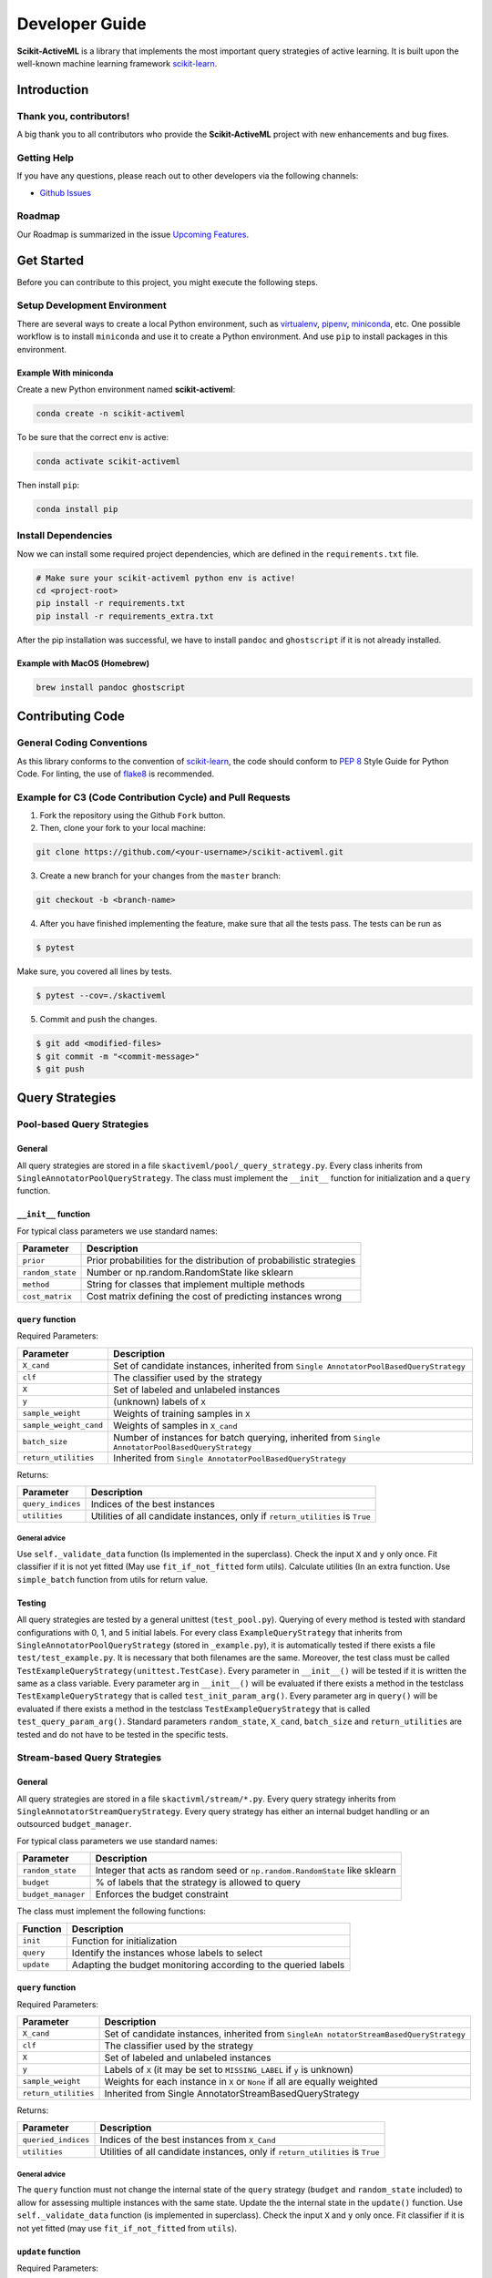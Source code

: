 Developer Guide
===============

**Scikit-ActiveML** is a library that implements the most important
query strategies of active learning. It is built upon the well-known
machine learning framework
`scikit-learn <https://scikit-learn.org/stable/>`__.

Introduction
------------

Thank you, contributors!
~~~~~~~~~~~~~~~~~~~~~~~~

A big thank you to all contributors who provide the **Scikit-ActiveML**
project with new enhancements and bug fixes.

Getting Help
~~~~~~~~~~~~

If you have any questions, please reach out to other developers via the
following channels:

-  `Github
   Issues <https://github.com/scikit-activeml/scikit-activeml/issues>`__

Roadmap
~~~~~~~

Our Roadmap is summarized in the issue `Upcoming
Features <https://github.com/scikit-activeml/scikit-activeml/issues/145>`__.

Get Started
-----------

Before you can contribute to this project, you might execute the
following steps.

Setup Development Environment
~~~~~~~~~~~~~~~~~~~~~~~~~~~~~

There are several ways to create a local Python environment, such as
`virtualenv <https://www.google.com/search?client=safari&rls=en&q=virtualenv&ie=UTF-8&oe=UTF-8>`__,
`pipenv <https://pipenv.pypa.io/enz/latest/>`__,
`miniconda <https://docs.conda.io/en/latest/miniconda.html>`__, etc. One
possible workflow is to install ``miniconda`` and use it to create a
Python environment. And use ``pip`` to install packages in this
environment.

Example With miniconda
^^^^^^^^^^^^^^^^^^^^^^

Create a new Python environment named **scikit-activeml**:

.. code:: bash

   conda create -n scikit-activeml

To be sure that the correct env is active:

.. code:: bash

   conda activate scikit-activeml

Then install ``pip``:

.. code:: bash

   conda install pip

Install Dependencies
~~~~~~~~~~~~~~~~~~~~

Now we can install some required project dependencies, which are defined
in the ``requirements.txt`` file.

.. code:: bash

   # Make sure your scikit-activeml python env is active!
   cd <project-root>
   pip install -r requirements.txt
   pip install -r requirements_extra.txt

After the pip installation was successful, we have to install ``pandoc``
and ``ghostscript`` if it is not already installed.

Example with MacOS (Homebrew)
^^^^^^^^^^^^^^^^^^^^^^^^^^^^^

.. code:: bash

   brew install pandoc ghostscript

Contributing Code
-----------------

General Coding Conventions
~~~~~~~~~~~~~~~~~~~~~~~~~~

As this library conforms to the convention of
`scikit-learn <https://scikit-learn.org/stable/developers/develop.html#coding-guidelines>`__,
the code should conform to `PEP
8 <https://www.python.org/dev/peps/pep-0008/>`__ Style Guide for Python
Code. For linting, the use of
`flake8 <https://flake8.pycqa.org/en/latest/>`__ is recommended.

Example for C3 (Code Contribution Cycle) and Pull Requests
~~~~~~~~~~~~~~~~~~~~~~~~~~~~~~~~~~~~~~~~~~~~~~~~~~~~~~~~~~

1. Fork the repository using the Github ``Fork`` button.

2. Then, clone your fork to your local machine:

.. code:: bash

   git clone https://github.com/<your-username>/scikit-activeml.git

3. Create a new branch for your changes from the ``master`` branch:

.. code:: bash

   git checkout -b <branch-name>

4. After you have finished implementing the feature, make sure that all
   the tests pass. The tests can be run as

.. code:: bash

   $ pytest

Make sure, you covered all lines by tests.

.. code:: bash

   $ pytest --cov=./skactiveml

5. Commit and push the changes.

.. code:: bash

   $ git add <modified-files>
   $ git commit -m "<commit-message>"
   $ git push

Query Strategies
----------------

Pool-based Query Strategies
~~~~~~~~~~~~~~~~~~~~~~~~~~~

General
^^^^^^^

All query strategies are stored in a file
``skactiveml/pool/_query_strategy.py``. Every class inherits from
``SingleAnnotatorPoolQueryStrategy``. The class must implement the
``__init__`` function for initialization and a ``query`` function.

``__init__`` function
^^^^^^^^^^^^^^^^^^^^^

For typical class parameters we use standard names:

+-----------------------------------+-----------------------------------+
| Parameter                         | Description                       |
+===================================+===================================+
| ``prior``                         | Prior probabilities for the       |
|                                   | distribution of probabilistic     |
|                                   | strategies                        |
+-----------------------------------+-----------------------------------+
| ``random_state``                  | Number or np.random.RandomState   |
|                                   | like sklearn                      |
+-----------------------------------+-----------------------------------+
| ``method``                        | String for classes that implement |
|                                   | multiple methods                  |
+-----------------------------------+-----------------------------------+
| ``cost_matrix``                   | Cost matrix defining the cost of  |
|                                   | predicting instances wrong        |
+-----------------------------------+-----------------------------------+

``query`` function
^^^^^^^^^^^^^^^^^^

Required Parameters:

+-----------------------------------+-----------------------------------+
| Parameter                         | Description                       |
+===================================+===================================+
| ``X_cand``                        | Set of candidate instances,       |
|                                   | inherited from                    |
|                                   | ``Single                          |
|                                   | AnnotatorPoolBasedQueryStrategy`` |
+-----------------------------------+-----------------------------------+
| ``clf``                           | The classifier used by the        |
|                                   | strategy                          |
+-----------------------------------+-----------------------------------+
| ``X``                             | Set of labeled and unlabeled      |
|                                   | instances                         |
+-----------------------------------+-----------------------------------+
| ``y``                             | (unknown) labels of ``X``         |
+-----------------------------------+-----------------------------------+
| ``sample_weight``                 | Weights of training samples in    |
|                                   | ``X``                             |
+-----------------------------------+-----------------------------------+
| ``sample_weight_cand``            | Weights of samples in ``X_cand``  |
+-----------------------------------+-----------------------------------+
| ``batch_size``                    | Number of instances for batch     |
|                                   | querying, inherited from          |
|                                   | ``Single                          |
|                                   | AnnotatorPoolBasedQueryStrategy`` |
+-----------------------------------+-----------------------------------+
| ``return_utilities``              | Inherited from                    |
|                                   | ``Single                          |
|                                   | AnnotatorPoolBasedQueryStrategy`` |
+-----------------------------------+-----------------------------------+

Returns:

+-----------------------------------+-----------------------------------+
| Parameter                         | Description                       |
+===================================+===================================+
| ``query_indices``                 | Indices of the best instances     |
+-----------------------------------+-----------------------------------+
| ``utilities``                     | Utilities of all candidate        |
|                                   | instances, only if                |
|                                   | ``return_utilities`` is ``True``  |
+-----------------------------------+-----------------------------------+

General advice
''''''''''''''

Use ``self._validate_data`` function (Is implemented in the superclass).
Check the input ``X`` and ``y`` only once. Fit classifier if it is not
yet fitted (May use ``fit_if_not_fitted`` form utils). Calculate
utilities (In an extra function. Use ``simple_batch`` function from
utils for return value.

Testing
^^^^^^^

All query strategies are tested by a general unittest
(``test_pool.py``). Querying of every method is tested with standard
configurations with 0, 1, and 5 initial labels. For every class
``ExampleQueryStrategy`` that inherits from
``SingleAnnotatorPoolQueryStrategy`` (stored in ``_example.py``), it is
automatically tested if there exists a file ``test/test_example.py``. It
is necessary that both filenames are the same. Moreover, the test class
must be called ``TestExampleQueryStrategy(unittest.TestCase)``. Every
parameter in ``__init__()`` will be tested if it is written the same as
a class variable. Every parameter arg in ``__init__()`` will be
evaluated if there exists a method in the testclass
``TestExampleQueryStrategy`` that is called ``test_init_param_arg()``.
Every parameter arg in ``query()`` will be evaluated if there exists a
method in the testclass ``TestExampleQueryStrategy`` that is called
``test_query_param_arg()``. Standard parameters ``random_state``,
``X_cand``, ``batch_size`` and ``return_utilities`` are tested and do
not have to be tested in the specific tests.

Stream-based Query Strategies
~~~~~~~~~~~~~~~~~~~~~~~~~~~~~

.. _general-1:

General
^^^^^^^

All query strategies are stored in a file ``skactivml/stream/*.py``.
Every query strategy inherits from
``SingleAnnotatorStreamQueryStrategy``. Every query strategy has
either an internal budget handling or an outsourced ``budget_manager``.

For typical class parameters we use standard names:

+-----------------------------------+-----------------------------------+
| Parameter                         | Description                       |
+===================================+===================================+
| ``random_state``                  | Integer that acts as random seed  |
|                                   | or ``np.random.RandomState`` like |
|                                   | sklearn                           |
+-----------------------------------+-----------------------------------+
| ``budget``                        | % of labels that the strategy is  |
|                                   | allowed to query                  |
+-----------------------------------+-----------------------------------+
| ``budget_manager``                | Enforces the budget constraint    |
+-----------------------------------+-----------------------------------+

The class must implement the following functions:

+------------+----------------------------------------------------------------+
| Function   | Description                                                    |
+============+================================================================+
| ``init``   | Function for initialization                                    |
+------------+----------------------------------------------------------------+
| ``query``  | Identify the instances whose labels to select                  |
+------------+----------------------------------------------------------------+
| ``update`` | Adapting the budget monitoring according to the queried labels |
+------------+----------------------------------------------------------------+

.. _query-function-1:

``query`` function
^^^^^^^^^^^^^^^^^^

Required Parameters:

+-----------------------------------+-----------------------------------+
| Parameter                         | Description                       |
+===================================+===================================+
| ``X_cand``                        | Set of candidate instances,       |
|                                   | inherited from                    |
|                                   | ``SingleAn                        |
|                                   | notatorStreamBasedQueryStrategy`` |
+-----------------------------------+-----------------------------------+
| ``clf``                           | The classifier used by the        |
|                                   | strategy                          |
+-----------------------------------+-----------------------------------+
| ``X``                             | Set of labeled and unlabeled      |
|                                   | instances                         |
+-----------------------------------+-----------------------------------+
| ``y``                             | Labels of ``X`` (it may be set to |
|                                   | ``MISSING_LABEL`` if ``y`` is     |
|                                   | unknown)                          |
+-----------------------------------+-----------------------------------+
| ``sample_weight``                 | Weights for each instance in      |
|                                   | ``X`` or ``None`` if all are      |
|                                   | equally weighted                  |
+-----------------------------------+-----------------------------------+
| ``return_utilities``              | Inherited from                    |
|                                   | Single                            |
|                                   | AnnotatorStreamBasedQueryStrategy |
+-----------------------------------+-----------------------------------+

Returns:

+-----------------------------------+-----------------------------------+
| Parameter                         | Description                       |
+===================================+===================================+
| ``queried_indices``               | Indices of the best instances     |
|                                   | from ``X_Cand``                   |
+-----------------------------------+-----------------------------------+
| ``utilities``                     | Utilities of all candidate        |
|                                   | instances, only if                |
|                                   | ``return_utilities`` is ``True``  |
+-----------------------------------+-----------------------------------+

.. _general-advice-1:

General advice
''''''''''''''

The ``query`` function must not change the internal state of the
``query`` strategy (``budget`` and ``random_state`` included) to allow
for assessing multiple instances with the same state. Update the the
internal state in the ``update()`` function. Use ``self._validate_data``
function (is implemented in superclass). Check the input ``X`` and ``y``
only once. Fit classifier if it is not yet fitted (may use
``fit_if_not_fitted`` from ``utils``).

``update`` function
^^^^^^^^^^^^^^^^^^^

Required Parameters:

+-----------------------------------+-----------------------------------+
| Parameter                         | Description                       |
+===================================+===================================+
| ``X_cand``                        | Set of candidate instances,       |
|                                   | inherited from                    |
|                                   | ``SingleAn                        |
|                                   | notatorStreamBasedQueryStrategy`` |
+-----------------------------------+-----------------------------------+
| ``queried_indices``               | Typically the return value of     |
|                                   | ``query``                         |
+-----------------------------------+-----------------------------------+
| ``budget_manager_param_dict``     | Provides additional parameters to |
|                                   | the ``update`` function of the    |
|                                   | ``budget_manager`` (only include  |
|                                   | if a ``budget_manager`` is used)  |
+-----------------------------------+-----------------------------------+

.. _general-advice-2:

General advice
''''''''''''''

Use ``self._validate_data`` in case the strategy is used without using
the ``query`` method (if parameters need to be initialized before the
update). If a ``budget_manager`` is used forward the update call to the
``budget_manager.update`` method.

.. _testing-1:

Testing
^^^^^^^

All stream query strategies are tested by a general unittest
(``stream/tests/test_stream.py``) -For every class
``ExampleQueryStrategy`` that inherits from
``SingleAnnotatorStreamQueryStrategy`` (stored in ``_example.py``), it
is automatically tested if there exists a file ``test/test_example.py``.
It is necessary that both filenames are the same. Moreover, the test
class must be called ``TestExampleQueryStrategy`` and inherit from
``unittest.TestCase``. Every parameter in ``init()`` will be tested if
it is written the same as a class variable. Every parameter arg in
``init()`` will be evaluated if there exists a method in the testclass
``TestExampleQueryStrategy`` that is called ``test_init_param_arg()``.
Every parameter arg in ``query()`` will be evaluated if there exists a
method in the testclass ``TestExampleQueryStrategy`` that is called
``test_query_param_arg()``.

General advice for the ``budget_manager``
^^^^^^^^^^^^^^^^^^^^^^^^^^^^^^^^^^^^^^^^^

All budget managers are stored in
``skactivml/stream/budget_manager/\*.py``. The class must implement the
following functions:

+-----------------------------------+-----------------------------------+
| Parameter                         | Description                       |
+===================================+===================================+
| ``__init__``                      | Function for initialization       |
+-----------------------------------+-----------------------------------+
| ``update``                        | Adapting the budget monitoring    |
|                                   | according to the queried labels   |
+-----------------------------------+-----------------------------------+
| ``query_by_utilities``            | Identify which instances to query |
|                                   | based on the assessed utility     |
+-----------------------------------+-----------------------------------+

.. _update-function-1:

``update`` function
^^^^^^^^^^^^^^^^^^^

The update function of the budget manager has the same functionality as
the query strategy update.

Required Parameters:

+-----------------------------------+-----------------------------------+
| Parameter                         | Description                       |
+===================================+===================================+
| ``budget``                        | % of labels that the strategy is  |
|                                   | allowed to query                  |
+-----------------------------------+-----------------------------------+
| ``random_state``                  | Integer that acts as random seed  |
|                                   | or ``np.random.RandomState`` like |
|                                   | sklearn                           |
+-----------------------------------+-----------------------------------+

``query_by_utilities`` function
^^^^^^^^^^^^^^^^^^^^^^^^^^^^^^^

Required Parameters:

+-----------------------------------+-----------------------------------+
| Parameter                         | Description                       |
+===================================+===================================+
| ``utilities``                     | The ``utilities`` of ``X_cand``   |
|                                   | calculated by the query strategy, |
|                                   | inherited from ``BudgetManager``  |
+-----------------------------------+-----------------------------------+

General advice for working with a ``budget_manager``:
^^^^^^^^^^^^^^^^^^^^^^^^^^^^^^^^^^^^^^^^^^^^^^^^^^^^^

If a ``budget_manager`` is used, the ``_validate_data`` of the query
strategy needs to be adapted accordingly:

-  If only a ``budget`` is given use the default ``budget_manager`` with
   the given budget
-  If only a ``budget_manager`` is given use the ``budget_manager``
-  If both are not given use the default ``budget_manager`` with the
   default budget
-  If both are given and the budget differs from
   ``budget_manager.budget`` throw an error

All budget managers are tested by a general unittest
(``stream/budget_manager/tests/test_budget_manager.py``). For every
class ``ExampleBudgetManager`` that inherits from ``BudgetManager``
(stored in ``_example.py``), it is automatically tested if there exists
a file ``test/test_example.py``. It is necessary that both filenames are
the same.

Moreover, the test class must be called ``TestExampleBudgetManager`` and
inheriting from ``unittest.TestCase``. Every parameter in ``__init__()``
will be tested if it is written the same as a class variable. Every
parameter ``arg`` in ``__init__()`` will be evaluated if there exists a
method in the testclass ``TestExampleQueryStrategy`` that is called
``test_init_param_arg()``. Every parameter ``arg`` in
``query_by_utility()`` will be evaluated if there exists a method in the
testclass ``TestExampleQueryStrategy`` that is called
``test_query_by_utility`` ``_param_arg()``.

Multi-Annotator Pool-based Query Strategies
~~~~~~~~~~~~~~~~~~~~~~~~~~~~~~~~~~~~~~~~~~~

All query strategies are stored in a file
``skactiveml/pool/multi/_query_strategy.py``. Every class inherits from
``MultiAnnotatorPoolQueryStrategy``. The class must implement the
following functions:

+--------------+--------------------------------------------------------------+
| Parameter    | Description                                                  |
+==============+==============================================================+
| ``__init__`` | Function for initialization of hyperparameters               |
+--------------+--------------------------------------------------------------+
| ``query``    | Identify the instance annotator pairs whose labels to select |
+--------------+--------------------------------------------------------------+

For typical class parameters we use standard names:

================ ================================================
Parameter        Description
================ ================================================
``random_state`` Number or ``np.random.RandomState`` like sklearn
================ ================================================

.. _query-function-2:

``query`` function
^^^^^^^^^^^^^^^^^^

Required Parameters:

+-----------------------------------+-----------------------------------+
| Parameter                         | Description                       |
+===================================+===================================+
| ``X_cand``                        | Sequence of candidate instances   |
|                                   | to be queried, inherited from     |
|                                   | ``Multi                           |
|                                   | AnnotatorPoolBasedQueryStrategy`` |
+-----------------------------------+-----------------------------------+
| ``A_cand``                        | Boolean mask further specifying   |
|                                   | which annotator can be queried    |
|                                   | for which candidate instance,     |
|                                   | inherited from                    |
|                                   | ``Multi                           |
|                                   | AnnotatorPoolBasedQueryStrategy`` |
+-----------------------------------+-----------------------------------+
| ``clf``                           | The classifier used by the        |
|                                   | strategy                          |
+-----------------------------------+-----------------------------------+
| ``X``                             | Sequence of labeled and unlabeled |
|                                   | instances                         |
+-----------------------------------+-----------------------------------+
| ``y``                             | (unknown) Labels of ``X`` for     |
|                                   | each annotator                    |
+-----------------------------------+-----------------------------------+
| ``sample_weight``                 | Weights of the prediction of a    |
|                                   | sample from an annotator (used    |
|                                   | for predictions of labels)        |
+-----------------------------------+-----------------------------------+
| ``A_perf``                        | Performance of an annotators for  |
|                                   | a given sample, usually the       |
|                                   | accuracy (used for estimating the |
|                                   | best annotator to query for a     |
|                                   | given candidate sample)           |
+-----------------------------------+-----------------------------------+
| ``ybatch_size``                   | Number of instances for batch     |
|                                   | querying, inherited from          |
|                                   | ``Multi                           |
|                                   | AnnotatorPoolBasedQueryStrategy`` |
+-----------------------------------+-----------------------------------+
| ``return_utilities``              | Inherited from                    |
|                                   | ``Multi                           |
|                                   | AnnotatorPoolBasedQueryStrategy`` |
+-----------------------------------+-----------------------------------+

Returns:

+-----------------------------------+-----------------------------------+
| Parameter                         | Description                       |
+===================================+===================================+
| ``query_indices``                 | Indices of the best candidate     |
|                                   | instance annotator pair           |
+-----------------------------------+-----------------------------------+
| ``utilities``                     | Utilities of all candidate        |
|                                   | instances annotator pairs, only   |
|                                   | if ``return_utilities`` is        |
|                                   | ``True``                          |
+-----------------------------------+-----------------------------------+

.. _general-advice-3:

General advice
''''''''''''''

Use ``self._validate_data function`` (is implemented in superclass).
Check the input ``X`` and ``y`` only once. Fit classifier if it is not
yet fitted (may use ``fit_if_not_fitted`` form ``utils``). If the
strategy combines a single annotator query strategy with a performance
estimate:

-  Define an aggregation function
-  Evaluate the performance for each annotator sample pair
-  Use the ``SingleAnnotWrapper``

If the strategy is a ``greedy`` method regarding the utilities:

-  Calculate utilities (in an extra function)
-  Use ``simple_batch`` function from utils for return value

Classifiers
-----------

Standard classifier implementations are part of the subpackage
``skactiveml.classifier`` and classifiers learning from multiple
annotators are implemented in its subpackage
``skactiveml.classifier.multi``. Every class of a classifier inherits
from ``skactiveml.base.SkactivemlClassifier`` The class of a classifier
must implement the ``__init__`` method for initialization, a ``fit``
method for training, and a ``predict_proba`` method predicting class
membership probabilities for samples. A ``predict`` method is already
implemented in the superclass by using the outputs of the
``predict_proba`` method. Additionally, a ``score`` method is
implemented by the superclass to evaluate the accuracy of a fitted
classifier. A commonly used subclass of
``skactiveml.base.SkactivemlClassifier`` is the
sk\ ``activeml.base.ClassFrequencyEstimator``, which requires an
implementation of the method ``predict_freq``, which can be interpreted
as prior parameters of a Dirichlet distribution over the class
membership probabilities of a sample.

``init`` function
~~~~~~~~~~~~~~~~~

Required Parameters:

+-----------------------------------+-----------------------------------+
| Parameter                         | Description                       |
+===================================+===================================+
| ``classes``                       | Holds the label for each class.   |
|                                   | If ``None``, the classes are      |
|                                   | determined during the fit         |
+-----------------------------------+-----------------------------------+
| ``missing_label``                 | Value to represent a missing      |
|                                   | label                             |
+-----------------------------------+-----------------------------------+
| ``cost_matrix``                   | Cost matrix with                  |
|                                   | ``cost_matrix[i,j]`` indicating   |
|                                   | cost of predicting class          |
|                                   | ``classes[j]`` for a sample of    |
|                                   | class ``classes[i]``. Can be only |
|                                   | set, if classes is not ``None``   |
+-----------------------------------+-----------------------------------+
| ``random_state``                  | Ensures reproducibility           |
|                                   | (cf. scikit-learn)                |
+-----------------------------------+-----------------------------------+
| ``class_prior``                   | HA                                |
|                                   | ``skactive                        |
|                                   | ml.base.ClassFrequencyEstimator`` |
|                                   | requires additionally this        |
|                                   | parameter as prior observations   |
|                                   | of the class frequency estimates  |
+-----------------------------------+-----------------------------------+

``fit`` function
~~~~~~~~~~~~~~~~

Required Parameters:

+-----------------------------------+-----------------------------------+
| Parameter                         | Description                       |
+===================================+===================================+
| ``X``                             | Is a matrix of feature values     |
|                                   | representing the samples          |
+-----------------------------------+-----------------------------------+
| ``y``                             | Contains the class labels of the  |
|                                   | training samples. Missing labels  |
|                                   | are represented through the       |
|                                   | attribute ‘missing_label’.        |
|                                   | Usually, ``y`` is a column array  |
|                                   | except for multi-annotator        |
|                                   | classifiers which expect a matrix |
|                                   | with columns containing the class |
|                                   | labels provided by a specific     |
|                                   | annotator                         |
+-----------------------------------+-----------------------------------+
| ``sample_weight``                 | ontains the weights of the        |
|                                   | training samples’ class labels.   |
|                                   | It must have the same shape as    |
|                                   | ``y``                             |
+-----------------------------------+-----------------------------------+

Returns:

========= ============================
Parameter Description
========= ============================
``self``  The fitted classifier object
========= ============================

.. _general-advice-4:

General advice
^^^^^^^^^^^^^^

Use ``self._validate_data`` method (is implemented in superclass) to
check standard parameters of ``__init__`` and ``fit`` method. If
``self.n_features_`` is None, no samples were provided as training data.
In this case, the classifier should still be fitted but only for the
purpose to make random predictions, i.e., outputting uniform class
membership probabilities when calling ``predict_proba``. Ensure that the
classifier can handle missing labels.

``predict_proba`` function
~~~~~~~~~~~~~~~~~~~~~~~~~~

Required Parameters:

+-----------------------------------+-----------------------------------+
| Parameter                         | Description                       |
+===================================+===================================+
| ``X``                             | Is a matrix of feature values     |
|                                   | representing the samples, for     |
|                                   | which the classifier will make    |
|                                   | predictions                       |
+-----------------------------------+-----------------------------------+

Returns:

========= =======================================================
Parameter Description
========= =======================================================
``P``     The estimated class membership probabilities per sample
========= =======================================================

.. _general-advice-5:

General advice
^^^^^^^^^^^^^^

Check parameter ``X`` regarding its shape, i.e., use superclass method
``self._check_n_features`` to ensure a correct number of features. Check
that the classifier has been fitted. If the classifier is a
``skactiveml.base.ClassFrequencyEstimator``, this method is already
implemented in the superclass. If no samples or class labels were
provided during the previous call of the ``fit`` method, uniform class
membership probabilities are to be outputted.

``predict_freq`` function
~~~~~~~~~~~~~~~~~~~~~~~~~

Required Parameters:

+-----------------------------------+-----------------------------------+
| Parameter                         | Description                       |
+===================================+===================================+
| ``X``                             | Is a matrix of feature values     |
|                                   | representing the samples, for     |
|                                   | which the classifier will make    |
|                                   | predictions                       |
+-----------------------------------+-----------------------------------+

Returns:

+-----------------------------------+-----------------------------------+
| Parameter                         | Description                       |
+===================================+===================================+
| ``F``                             | The estimated class frequency     |
|                                   | estimates (excluding the prior    |
|                                   | observations)                     |
+-----------------------------------+-----------------------------------+

.. _general-advice-6:

General advice
^^^^^^^^^^^^^^

Check parameter X regarding its shape, i.e., use superclass method
``self._check_n_features`` to ensure a correct number of features. Check
that the classifier has been fitted. If no samples or class labels were
provided during the previous call of the ``fit`` method, a matrix of
zeros is to be outputted.

``predict`` function
~~~~~~~~~~~~~~~~~~~~

Required Parameters:

+-----------------------------------+-----------------------------------+
| Parameter                         | Description                       |
+===================================+===================================+
| ``X``                             | Is a matrix of feature values     |
|                                   | representing the samples, for     |
|                                   | which the classifier will make    |
|                                   | predictions                       |
+-----------------------------------+-----------------------------------+

Returns:

========== ========================================
Parameter  Description
========== ========================================
``y_pred`` The estimated class label of each sample
========== ========================================

.. _general-advice-7:

General advice
^^^^^^^^^^^^^^

Usually, this method is already implemented by the superclass through
calling the ``predict_proba`` method. If the superclass method is
overwritten, ensure that it can handle imbalanced costs and missing
labels. If no samples or class labels were provided during the previous
call of the ``fit`` method, random class label predictions are to be
outputted.

``score`` function
~~~~~~~~~~~~~~~~~~

Required Parameters:

+-----------------------------------+-----------------------------------+
| Parameter                         | Description                       |
+===================================+===================================+
| ``X``                             | Is a matrix of feature values     |
|                                   | representing the samples, for     |
|                                   | which the classifier will make    |
|                                   | predictions                       |
+-----------------------------------+-----------------------------------+
| ``y``                             | Contains the true label of each   |
|                                   | sample                            |
+-----------------------------------+-----------------------------------+
| ``sample_weight``                 | Defines the importance of each    |
|                                   | sample when computing the         |
|                                   | accuracy of the classifier        |
+-----------------------------------+-----------------------------------+

Returns:

========= ====================================================
Parameter Description
========= ====================================================
``score`` Mean accuracy of ``self.predict(X)`` regarding ``y``
========= ====================================================

.. _general-advice-8:

General advice
^^^^^^^^^^^^^^

Usually, this method is already implemented by the superclass. If the
superclass method is overwritten, ensure that it checks the parameters
and that the classifier has been fitted.

.. _testing-2:

Testing
~~~~~~~

All classifiers are tested by a general unittest
(``skactiveml/classifier/tests/test_classifier.py``). For every class
``ExampleClassifier`` that inherits from
``skactiveml.base.SkactivemlClassifier`` (stored in
``_example_classifier.py``), it is automatically tested if there exists
a file ``tests/test_example_classifier.py``. It is necessary that both
filenames are the same. Moreover, the test class must be called
``TestExampleClassifier`` and inherit from ``unittest.TestCase``. For
each parameter of an implemented method, there must be a test method
called ``test_methodname_parametername`` in the Python file
``_example_classifier.py``. It is to check whether invalid parameters
are handled correctly. For each implemented method, there must be a test
method called ``test_methodname`` in the Python file
``_example_classifier.py``. It is to check whether the method works as
intended.

Annotators Models
-----------------

Annotator models are marked by implementing the interface
``skactiveml.base.AnnotMixing``. These models can estimate the
performances of annotators for given samples. Every class of a
classifier inherits from ``skactiveml.base.SkactivemlClassifier``. The
class of an annotator model must implement the ``predict_annotator_perf``
method estimating the performances per sample of each annotator as
proxies of the provided annotation’s qualities.

``predict_annotator_perf`` function
~~~~~~~~~~~~~~~~~~~~~~~~~~~~~~~

Required Parameters:

========= ======================================================
Parameter Description
========= ======================================================
``X``     Is a matrix of feature values representing the samples
========= ======================================================

Returns:

=========== ====================================================
Parameter   Description
=========== ====================================================
``P_annot`` The estimated performances per sample-annotator pair
=========== ====================================================

.. _general-advice-9:

General advice
^^^^^^^^^^^^^^

Check parameter ``X`` regarding its shape and check that the annotator
model has been fitted. If no samples or class labels were provided
during the previous call of the ``fit`` method, the maximum value of
annotator performance should be outputted for each sample-annotator
pair.

Testing and code coverage
-------------------------

Please ensure test coverage is close to 100%. The current code coverage
can be viewed
`here <https://app.codecov.io/gh/scikit-activeml/scikit-activeml>`__.

Documentation (User guide and Developer guide)
----------------------------------------------

Guidelines for writing documentation
~~~~~~~~~~~~~~~~~~~~~~~~~~~~~~~~~~~~

In ``Scikit-ActiveML``, the
`guidelines <https://scikit-learn.org/stable/developers/contributing.html#guidelines-for-writing-documentation>`__
for writing the documentation are adopted from
`scikit-learn <https://scikit-learn.org/stable/>`__.

Building the documentation
~~~~~~~~~~~~~~~~~~~~~~~~~~

   TODO: How to build the user guide and developer guide?

Issue Tracking
--------------

We use `Github
Issues <https://github.com/scikit-activeml/scikit-activeml/issues>`__ as
our issue tracker. If you think you have found a bug in
``Scikit-ActiveML``, you can report it to the issue tracker.
Documentation bugs can also be reported there.

Checking If A Bug Already Exists
~~~~~~~~~~~~~~~~~~~~~~~~~~~~~~~~

The first step before filing an issue report is to see whether the
problem has already been reported. Checking if the problem is an
existing issue will:

1. Help you see if the problem has already been resolved or has been
   fixed for the next release
2. Save time for you and the developers
3. Help you learn what needs to be done to fix it
4. Determine if additional information, such as how to replicate the
   issue, is needed

To see if the issue already exists, search the issue database (``bug``
label) using the search box on the top of the issue tracker page.

Reporting an issue
~~~~~~~~~~~~~~~~~~

Use the following labels to report an issue:

================= ====================================
Label             Usecase
================= ====================================
``bug``           Something isn’t working
``enhancement``   New feature
``documentation`` Improvement or additions to document
``question``      General questions
================= ====================================
